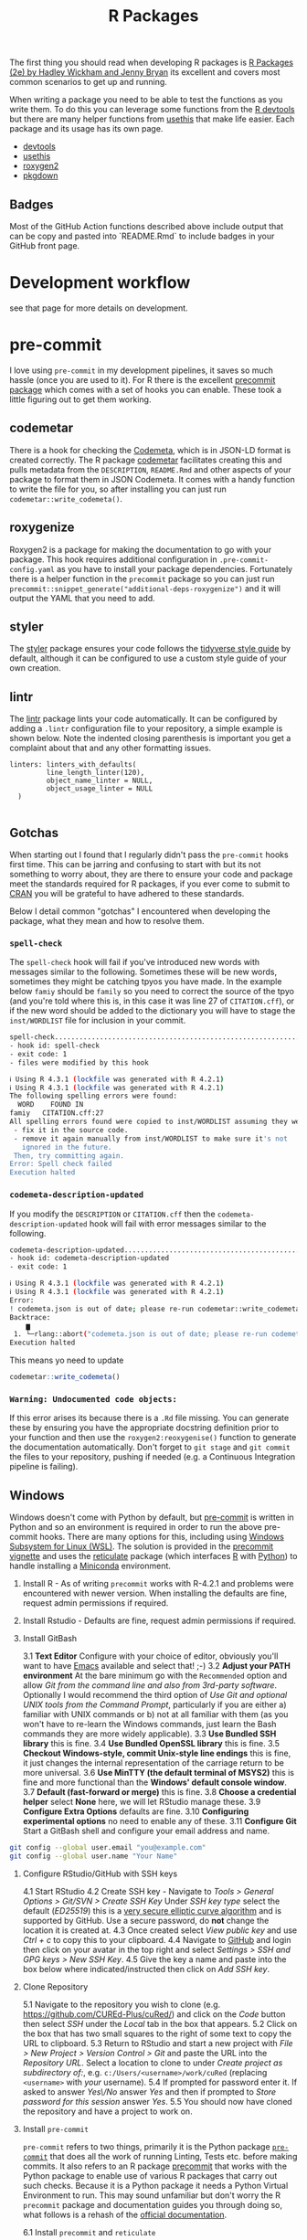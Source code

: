 :PROPERTIES:
:ID:       f8e9d58f-e729-483a-b008-489cd30f0f6a
:mtime:    20250521133849 20250110144727 20241015095124 20230919194334 20230919175552 20230729075534 20230726160101 20230725131456 20230725111137 20230725074429 20230724221634 20230724202915 20230724174025 20230724125754 20230718173528 20230718155804 20230711095842 20230705103745 20230704213845 20230704200624
:ctime:    20230704200624
:END:
#+TITLE: R Packages
#+FILETAGS: :R:packaging:development:software:

The first thing you should read when developing R packages is  [[https://r-pkgs.org/][R Packages (2e) by Hadley Wickham and Jenny Bryan]] its
excellent and covers most common scenarios to get up and running.

When writing a package you need to be able to test the functions as you write them. To do this you can leverage some
functions from the [[id:42c647ba-d166-4309-a0e4-8d28c3506d3d][R devtools]] but there are many helper functions from [[id:74019262-2ecd-4123-9089-33bae72d55de][usethis]] that make life easier. Each package and
its usage has its own page.

+ [[id:42c647ba-d166-4309-a0e4-8d28c3506d3d][devtools]]
+ [[id:74019262-2ecd-4123-9089-33bae72d55de][usethis]]
+ [[id:91d9f0e3-1511-4f89-a6a1-6ec33e84c698][roxygen2]]
+ [[id:d6eed2a9-1a49-4360-89ab-bf9d7267a176][pkgdown]]


** Badges

Most of the GitHub Action functions described above include output that can be copy and pasted into `README.Rmd` to
include badges in your GitHub front page.

* Development workflow

 see that page for more details on development.

* pre-commit

I love using ~pre-commit~ in my development pipelines, it saves so much hassle (once you are used to it). For R there is
the excellent [[https://github.com/lorenzwalthert/precommit][precommit package]] which comes with a set of hooks you can enable. These took a little figuring out to get
them working.

** codemetar

There is a hook for checking the [[https://codemeta.github.io/][Codemeta]], which is in JSON-LD format is created correctly. The R package [[https://cran.r-project.org/web//packages//codemetar/vignettes/codemetar.html][codemetar]]
facilitates creating this and pulls metadata from the ~DESCRIPTION~, ~README.Rmd~ and other aspects of your package to
format them in JSON Codemeta. It comes with a handy function to write the file for you, so after installing you can just
run ~codemetar::write_codemeta()~.

** roxygenize

Roxygen2 is a package for making the documentation to go with your package. This hook requires additional configuration
in ~.pre-commit-config.yaml~ as you have to install your package dependencies. Fortunately there is a helper function in
the ~precommit~ package so you can just run ~precommit::snippet_generate("additional-deps-roxygenize")~ and it will
output the YAML that you need to add.

** styler

The [[https://styler.r-lib.org/][styler]] package ensures your code follows the [[https://style.tidyverse.org/][tidyverse style guide]] by default, although it can be configured to use
a custom style guide of your own creation.

** lintr

The [[https://lintr.r-lib.org/][lintr]] package lints your code automatically. It can be configured by adding a ~.lintr~ configuration file to your
repository, a simple example is shown below. Note the indented closing parenthesis is important you get a complaint
about that and any other formatting issues.

#+begin_src
linters: linters_with_defaults(
         line_length_linter(120),
         object_name_linter = NULL,
         object_usage_linter = NULL
  )

#+end_src

** Gotchas

When starting out I found that I regularly didn't pass the ~pre-commit~ hooks first time. This can be jarring and
confusing to start with but its not something to worry about, they are there to ensure your code and package meet the
standards required for R packages, if you ever come to submit to [[https://cran.r-project.org][CRAN]] you will be grateful to have adhered to these
standards.

Below I detail common "gotchas" I encountered when developing the package, what they mean and how to resolve them.

*** ~spell-check~

The ~spell-check~ hook will fail if you've introduced new words with messages similar to the following. Sometimes these
will be new words, sometimes they might be catching tpyos you have made. In the example below ~famiy~ should be ~family~
so you need to correct the source of the tpyo (and you're told where this is, in this case it was line 27 of
~CITATION.cff~), or if the new word should be added to the dictionary you will have to stage the ~inst/WORDLIST~ file
for inclusion in your commit.

#+begin_src bash
spell-check..............................................................Failed
- hook id: spell-check
- exit code: 1
- files were modified by this hook

ℹ Using R 4.3.1 (lockfile was generated with R 4.2.1)
ℹ Using R 4.3.1 (lockfile was generated with R 4.2.1)
The following spelling errors were found:
  WORD    FOUND IN
famiy   CITATION.cff:27
All spelling errors found were copied to inst/WORDLIST assuming they were not spelling errors and will be ignored in the future. Please  review the above list and for each word that is an actual typo:
 - fix it in the source code.
 - remove it again manually from inst/WORDLIST to make sure it's not
   ignored in the future.
 Then, try committing again.
Error: Spell check failed
Execution halted

#+end_src

*** ~codemeta-description-updated~

If you modify the ~DESCRIPTION~ or ~CITATION.cff~ then the ~codemeta-description-updated~ hook will fail with error
messages similar to the following.

#+begin_src bash
codemeta-description-updated.............................................Failed
- hook id: codemeta-description-updated
- exit code: 1

ℹ Using R 4.3.1 (lockfile was generated with R 4.2.1)
ℹ Using R 4.3.1 (lockfile was generated with R 4.2.1)
Error:
! codemeta.json is out of date; please re-run codemetar::write_codemeta().
Backtrace:
    ▆
 1. └─rlang::abort("codemeta.json is out of date; please re-run codemetar::write_codemeta().")
Execution halted
#+end_src

This means yo need to update
#+begin_src R
    codemetar::write_codemeta()
#+end_src

*** ~Warning: Undocumented code objects:~

If this error arises its because there is a ~.Rd~ file missing. You can generate these by ensuring you have the
appropriate docstring definition prior to your function and then use the ~roxygen2:reoxygenise()~ function to generate
the documentation automatically.  Don't forget to ~git stage~ and ~git commit~ the files to your repository, pushing if
needed (e.g. a Continuous Integration pipeline is failing).

** Windows

Windows doesn't come with Python by default, but [[https://pre-commit.com][pre-commit]] is written in Python and so an environment is required in
order to run the above pre-commit hooks. There are many options for this, including using [[https://learn.microsoft.com/en-us/windows/wsl/install][Windows Subsystem for Linux
(WSL)]]. The solution is provided in the [[https://cran.r-project.org/web/packages/precommit/vignettes/precommit.html][precommit vignette]] and uses the [[https://rstudio.github.io/reticulate/][reticulate]] package (which interfaces [[id:de9a18a7-b4ef-4a9f-ac99-68f3c76488e5][R]] with
[[id:5b5d1562-ecb4-4199-b530-e7993723e112][Python]]) to handle installing  a [[id:183b7521-1025-44d5-8107-c7f4e75cc6cf][Miniconda]] environment.

1. Install R - As of writing ~precommit~ works with R-4.2.1 and problems were encountered with newer version. When
   installing the defaults are fine, request admin permissions if required.

2. Install Rstudio - Defaults are fine, request admin permissions if required.

3. Install GitBash

  3.1 **Text Editor** Configure with your choice of editor, obviously you'll want to have [[id:754f25a5-3429-4504-8a17-4efea1568eba][Emacs]] available and select that! ;-)
  3.2 **Adjust your PATH environment** At the bare minimum go with the ~Recommended~ option and allow /Git from the
   command line and also from 3rd-party software/. Optionally I would recommend the third option of /Use Git and
   optional UNIX tools from the Command Prompt/, particularly if you are either a) familiar with UNIX commands or b) not
   at all familiar with them (as you won't have to re-learn the Windows commands, just learn the Bash commands they are
   more widely applicable).
  3.3 **Use Bundled SSH library** this is fine.
  3.4 **Use Bundled OpenSSL library** this is fine.
  3.5 **Checkout Windows-style, commit Unix-style line endings** this is fine, it just changes the internal
   representation of the carriage return to be more universal.
  3.6 **Use MinTTY (the default terminal of MSYS2)** this is fine and more functional than the **Windows' default
   console window**.
  3.7 **Default (fast-forward or merge)** this is fine.
  3.8 **Choose a credential helper** select **None** here, we will let RStudio manage these.
  3.9 **Configure Extra Options** defaults are fine.
  3.10 **Configuring experimental options** no need to enable any of these.
  3.11 **Configure Git** Start a GitBash shell and configure your email address and name.

#+begin_src bash
  git config --global user.email "you@example.com"
  git config --global user.name "Your Name"
#+end_src

4. Configure RStudio/GitHub with SSH keys

  4.1 Start RStudio
  4.2 Create SSH key - Navigate to /Tools > General Options  > Git/SVN > Create SSH Key/ Under /SSH key
   type/ select the default (/ED25519/) this is a [[https://blog.g3rt.nl/upgrade-your-ssh-keys.html][very secure elliptic curve algorithm]] and is supported by GitHub. Use a
   secure password, do **not** change the location it is created at.
  4.3 Once created select /View public key/ and use /Ctrl + c/ to copy this to your clipboard.
  4.4 Navigate to [[https://github.com/][GitHub]] and login then click on your avatar in the top right and select /Settings > SSH and GPG keys >
   New SSH Key/.
  4.5 Give the key a name and paste into the box below where indicated/instructed then click on /Add SSH key/.

5. Clone Repository

  5.1 Navigate to the repository you wish to clone (e.g. [[https://github.com/CUREd-Plus/cuRed/][https://github.com/CUREd-Plus/cuRed/]]) and click on the /Code/
   button then select /SSH/ under the /Local/ tab in the box that appears.
  5.2 Click on the box that has two small squares to the right of some text to copy the URL to clipboard.
  5.3 Return to RStudio and start a new project with /File > New Project > Version Control > Git/ and paste the URL into
   the /Repository URL/. Select a location to clone to under /Create project as subdirectory of:/,
   e.g. ~c:/Users/<username>/work/cuRed~ (replacing ~<username>~ with /your/ username).
  5.4 If prompted for password enter it. If asked to answer /Yes\/No/ answer /Yes/ and then if prompted to /Store
   password for this session/ answer /Yes/.
  5.5 You should now have cloned the repository and have a project to work on.

6. Install ~pre-commit~

   ~pre-commit~ refers to two things, primarily it is the Python package [[https://pre-commit.com][~pre-commit~]] that does all the work of running
   Linting, Tests etc. before making commits. It also refers to an R package [[https://cran.r-project.org/web//packages/precommit/vignettes/precommit.html][precommit]] that works with the Python
   package to enable use of various R packages that carry out such checks. Because it is a Python package it needs a
   Python Virtual Environment to run. This may sound unfamiliar but don't worry the R ~precommit~ package and
   documentation guides you through doing so, what follows is a rehash of the  [[https://cran.r-project.org/web//packages/precommit/vignettes/precommit.html][official documentation]].

  6.1 Install ~precommit~ and ~reticulate~

#+begin_src R
  install.packages(c("remotes", "reticulate"))
  remotes::install_github("lorenzwalthert/precommit")
#+end_src

  6.2 Install Miniconda environment

  **NB** This installs a [[https://docs.conda.io/en/latest/miniconda.html][Miniconda]] virtual environment framework for R to run Python packages (i.e. ~pre-commit~).

#+begin_src R
  options(timeout=600)
  reticulate::install_miniconda()
#+end_src

  6.3 Install ~pre-commit~ framework

  **NB** This installs the Python package [[https://pre-commit.com][~pre-commit~]] within a new Miniconda virtual environment (~r-precommit~), there
  will be a fair bit of output here as all the dependencies in Python for ~pre-commit~ are downloaded.

#+begin_src R
  precommit::install_precommit()
  precommit::autoupdate()
#+end_src

  6.4 Use ~precommit~ with the existing project

  You should have cloned the repository you wish to enable ~precommit~ to use (see above). You now need to enable
  ~precommit~ for this local copy of the repository. This will place a script in ~.git/hooks/pre-commit~ that says which
  Miniconda environment to use (~r-precommit~) and will activate this whenever a commit is made, the ~install_hooks =
  TRUE~ ensures that the R specific hooks and their required environments are installed (under ~\~/.config/pre-commit/~).

#+begin_src R
  precommit::use_precommit(install_hooks = TRUE)
#+end_src


* testthat
:PROPERTIES:
:ID:       206d377a-f739-4cb9-afa7-8f3956ca2e38
:mtime:    20221228150524
:ctime:    20221228150524
:END:

* roxygen2
:PROPERTIES:
:ID:       02920384-18c3-4e27-8a63-29a693ab16d0
:mtime:    20230423231749 20230103103308 20221228150524
:ctime:    20221228150524
:END:

* Miscellaneous Packages

** AirMonitor

I used to maintain an air quality minitor outside my house and have therefore contributed data to this project. The
following R packages make working with such data easier.

+ [[https://mazamascience.github.io/AirMonitor/][Air Quality Data Analysis • AirMonitor]]
+ [[https://mazamascience.github.io/AirMonitorPlots/][Plot Utilities for the AirMonitor Package • AirMonitorPlots]]

* Links

+ [[https://r-pkgs.org/][R Packages book by Hadley Wickham and Jenny Bryan]]
+ [[https://cran.r-project.org/web//packages/precommit/vignettes/precommit.html][R precommit]] ([[https://github.com/lorenzwalthert/precommit][GitHub | lorenzwalthert/precommit]] check the [[https://github.com/lorenzwalthert/precommit/issues][Issues]], can be useful for troubleshooting)
+ [[https://docs.conda.io/en/latest/miniconda.html][Miniconda]]
+ [[https://usethis.r-lib.org/reference/use_readme_rmd.html][Create README files — use_readme_rmd • usethis]]
+ [[https://github.com/posit-conf-2023/pkg-dev-masterclass/tree/main][PostConf 2023 R Package Development Masterclass]]

** Blogs

+ [[https://blog.schochastics.net/posts/2024-09-25_tales-from-os-dev-001/index.html][Tales from Open Source Development I: Your package is archived – schochastics - all things R]]
+ [[https://blog.schochastics.net/posts/2024-10-10_tales-from-os-dev-002/index.html][Tales from Open Source Development II: A package you depend on is archived – schochastics - all things R]]
